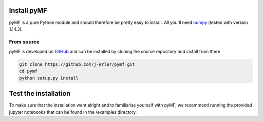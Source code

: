 .. _install:

Install pyMF
================

pyMF is a pure Python module and should therefore be pretty easy to install.
All you'll need `numpy <http://numpy.scipy.org/>`_ (tested with version 1.14.3).

.. _source:

From source
-----------

pyMF is developed on `GitHub <https://github.com/j-erler/pymf>`_ and can be 
installed by cloning the source repository and install from there

.. code-block:: bash

    git clone https://github.com/j-erler/pymf.git
    cd pymf
    python setup.py install


Test the installation
=====================

To make sure that the installation went alright and to familiarise yourself with 
pyMF, we recommend running the provided jupyter notebooks that can be found in
the /examples directory. 
